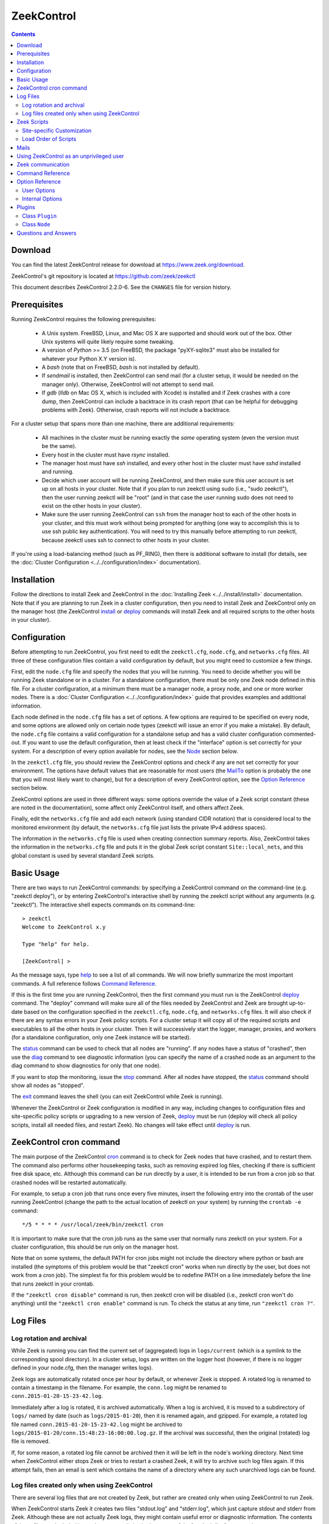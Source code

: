 .. Autogenerated. Do not edit.

..	-*- mode: rst-mode -*-
..
.. Note: This file includes further autogenerated ones.
..
.. Version number is filled in automatically.
.. |version| replace:: 2.2.0-6

===========
ZeekControl
===========

.. rst-class:: opening

    This document summarizes installation and use of *ZeekControl*,
    a tool for operating Zeek installations. *ZeekControl*
    has two modes of operation: a *stand-alone* mode for
    managing a traditional, single-system Zeek setup; and a *cluster*
    mode for maintaining a multi-system setup of coordinated Zeek
    instances load-balancing the work across a set of independent
    machines.  Once installed, the operation is pretty similar
    for both types; just keep in mind that if this document refers to
    "nodes" and you're in a stand-alone setup, there is only a
    single one and no worker/proxies.

.. contents::

Download
--------

You can find the latest ZeekControl release for download at
https://www.zeek.org/download.

ZeekControl's git repository is located at https://github.com/zeek/zeekctl

This document describes ZeekControl |version|. See the ``CHANGES``
file for version history.

Prerequisites
-------------

Running ZeekControl requires the following prerequisites:

  - A Unix system. FreeBSD, Linux, and Mac OS X are supported and
    should work out of the box. Other Unix systems will quite likely
    require some tweaking.

  - A version of *Python* >= 3.5 (on FreeBSD, the package "pyXY-sqlite3" must
    also be installed for whatever your Python X.Y version is).

  - A *bash* (note that on FreeBSD, *bash* is not installed by default).

  - If *sendmail* is installed, then ZeekControl can send mail (for a cluster
    setup, it would be needed on the manager only).  Otherwise, ZeekControl
    will not attempt to send mail.

  - If *gdb* (*lldb* on Mac OS X, which is included with Xcode) is installed
    and if Zeek crashes with a core dump, then ZeekControl can include
    a backtrace in its crash report (that can be helpful for debugging
    problems with Zeek).  Otherwise, crash reports will not include a backtrace.

For a cluster setup that spans more than one machine, there are
additional requirements:

  - All machines in the cluster must be running exactly the *same* operating
    system (even the version must be the same).

  - Every host in the cluster must have *rsync* installed.

  - The manager host must have *ssh* installed, and every other host in the
    cluster must have *sshd* installed and running.

  - Decide which user account will be running ZeekControl, and then make sure
    this user account is set up on all hosts in your cluster.
    Note that if you plan to run zeekctl using sudo (i.e., "sudo zeekctl"), then
    the user running zeekctl will be "root" (and in that case the user running
    sudo does not need to exist on the other hosts in your cluster).

  - Make sure the user running ZeekControl can ``ssh`` from the manager host
    to each of the other hosts in your cluster, and this must work without
    being prompted for anything (one way to accomplish this is to use ssh
    public key authentication).  You will need to try this manually before
    attempting to run zeekctl, because zeekctl uses ssh to connect to other
    hosts in your cluster.

If you're using a load-balancing method (such as PF_RING), then there is
additional software to install (for details, see the
:doc:`Cluster Configuration <../../configuration/index>` documentation).


Installation
------------

Follow the directions to install Zeek and ZeekControl
in the :doc:`Installing Zeek <../../install/install>`
documentation.  Note that if you are planning to run Zeek in a cluster
configuration, then you need to install Zeek and ZeekControl only on the
manager host (the ZeekControl install_ or deploy_ commands will install Zeek
and all required scripts to the other hosts in your cluster).


Configuration
-------------

Before attempting to run ZeekControl, you first need to edit the ``zeekctl.cfg``,
``node.cfg``, and ``networks.cfg`` files.  All three of these configuration
files contain a valid configuration by default, but you might need to
customize a few things.

First, edit the ``node.cfg`` file and specify the nodes that you will be
running.  You need to decide whether you will be running Zeek standalone or
in a cluster.  For a standalone configuration, there must be only one Zeek node
defined in this file.  For a cluster configuration, at a minimum there
must be a manager node, a proxy node, and one or more worker nodes.
There is a :doc:`Cluster Configuration <../../configuration/index>`
guide that provides examples and additional information.

Each node defined in the ``node.cfg`` file has a set of options.  A few options
are required to be specified on every node, and some options are allowed only
on certain node types (zeekctl will issue an error if you make a mistake).
By default, the ``node.cfg`` file contains a valid configuration for
a standalone setup and has a valid cluster configuration commented-out.
If you want to use the default configuration, then at least check if
the "interface" option is set correctly for your system.  For a
description of every option available for nodes, see the `Node`_ section below.

In the ``zeekctl.cfg`` file, you should review the ZeekControl options and
check if any are not set correctly for your environment.  The options have
default values that are reasonable for most users (the MailTo_ option is
probably the one that you will most likely want to change), but for a
description of every ZeekControl option, see the `Option Reference`_ section
below.

ZeekControl options are used in three different ways:  some options
override the value of a Zeek script constant (these are noted in the
documentation), some affect only ZeekControl itself, and others affect Zeek.

Finally, edit the ``networks.cfg`` file and add each network (using standard
CIDR notation) that is considered local to the monitored environment (by
default, the ``networks.cfg`` file just lists the private IPv4 address spaces).

The information in the ``networks.cfg`` file is used when creating connection
summary reports.  Also, ZeekControl takes the information in the
``networks.cfg`` file and puts it in the global Zeek script constant
``Site::local_nets``, and this global constant is used by several
standard Zeek scripts.


Basic Usage
-----------

There are two ways to run ZeekControl commands:  by specifying a ZeekControl
command on the command-line (e.g. "zeekctl deploy"), or by entering
ZeekControl's interactive shell by running the zeekctl script without
any arguments (e.g. "zeekctl").  The interactive shell expects
commands on its command-line::

  > zeekctl
  Welcome to ZeekControl x.y

  Type "help" for help.

  [ZeekControl] >

As the message says, type help_ to see a list of
all commands. We will now briefly summarize the most important
commands. A full reference follows `Command Reference`_.

If this is the first time you are running ZeekControl, then the first command
you must run is the ZeekControl deploy_ command.  The "deploy" command
will make sure all of the files needed by ZeekControl and Zeek are brought
up-to-date based on the configuration specified in the ``zeekctl.cfg``,
``node.cfg``, and ``networks.cfg`` files.  It will also check if there
are any syntax errors in your Zeek policy scripts. For a cluster setup it will
copy all of the required scripts and executables to all the other hosts
in your cluster.  Then it will successively start the logger, manager,
proxies, and workers (for a standalone configuration, only one Zeek instance
will be started).

The status_ command can be used to check that all nodes are "running".
If any nodes have a status of "crashed", then use the diag_ command to
see diagnostic information (you can specify the name of a crashed node
as an argument to the diag command to show diagnostics for only that one
node).

If you want to stop the monitoring, issue the stop_ command. After all
nodes have stopped, the status_ command should show all nodes as "stopped".

The exit_ command leaves the shell (you can exit ZeekControl while Zeek
is running).

Whenever the ZeekControl or Zeek configuration is modified in any way,
including changes to configuration files and site-specific policy
scripts or upgrading to a new version of Zeek, deploy_ must
be run (deploy will check all policy scripts, install all needed files, and
restart Zeek). No changes will take effect until deploy_ is run.


ZeekControl cron command
-----------------------

The main purpose of the ZeekControl cron_ command is to check for Zeek nodes
that have crashed, and to restart them.  The command also performs other
housekeeping tasks, such as removing expired log files, checking if there is
sufficient free disk space, etc.  Although this command can be run directly
by a user, it is intended to be run from a cron job so that crashed nodes
will be restarted automatically.

For example, to setup a cron job that runs once every
five minutes, insert the following entry into the crontab of the
user running ZeekControl (change the path to the actual location of zeekctl
on your system) by running the ``crontab -e`` command::

      */5 * * * * /usr/local/zeek/bin/zeekctl cron

It is important to make sure that the cron job runs as the same user that
normally runs zeekctl on your system.  For a cluster configuration, this
should be run only on the manager host.

Note that on some systems, the default PATH for cron jobs might not include
the directory where python or bash are installed (the symptoms of this
problem would be that "zeekctl cron" works when run directly by the user,
but does not work from a cron job).  The simplest fix for this problem
would be to redefine PATH on a line immediately before the line that
runs zeekctl in your crontab.

If the ``"zeekctl cron disable"`` command is run, then zeekctl cron will be
disabled (i.e., zeekctl cron won't do anything) until the
``"zeekctl cron enable"`` command is run.  To check the status at any
time, run ``"zeekctl cron ?"``.


Log Files
---------

Log rotation and archival
~~~~~~~~~~~~~~~~~~~~~~~~~

While Zeek is running you can find the current set of (aggregated) logs
in ``logs/current`` (which is a symlink to the corresponding spool directory).
In a cluster setup, logs are written on the logger host (however, if there
is no logger defined in your node.cfg, then the manager writes logs).

Zeek logs are automatically rotated once per hour by default, or whenever Zeek
is stopped.  A rotated log is renamed to contain a timestamp in the filename.
For example, the ``conn.log`` might be renamed to
``conn.2015-01-20-15-23-42.log``.

Immediately after a log is rotated, it is archived automatically.  When a log
is archived, it is moved to a subdirectory of ``logs/`` named by date (such
as ``logs/2015-01-20``), then it is renamed again, and gzipped.  For example,
a rotated log file named ``conn.2015-01-20-15-23-42.log`` might be archived
to ``logs/2015-01-20/conn.15:48:23-16:00:00.log.gz``.  If the archival was
successful, then the original (rotated) log file is removed.

If, for some reason, a rotated log file cannot be archived then it will be
left in the node's working directory.  Next time when ZeekControl either stops
Zeek or tries to restart a crashed Zeek, it will try to archive such log files
again.  If this attempt fails, then an email is sent which contains the
name of a directory where any such unarchived logs can be found.

Log files created only when using ZeekControl
~~~~~~~~~~~~~~~~~~~~~~~~~~~~~~~~~~~~~~~~~~~~

There are several log files that are not created by Zeek, but rather are
created only when using ZeekControl to run Zeek.

When ZeekControl starts Zeek it creates two files "stdout.log" and "stderr.log",
which just capture stdout and stderr from Zeek.  Although these are not
actually Zeek logs, they might contain useful error or diagnostic information.
The contents of these files are included in crash reports and also
in the output of the "zeekctl diag" command.

Also, whenever logs are rotated, a connection summary report is generated if
the `trace-summary <http://www.zeek.org/sphinx/components/trace-summary/README.html>`_
tool is installed.  Although these are not actually Zeek logs, they follow
the same filename convention as other Zeek logs and they have the filename
prefix "conn-summary".  If you don't want these connection summary files
to be created, then you can set the value of the TraceSummary_ option to
an empty string.


Zeek Scripts
-----------

Site-specific Customization
~~~~~~~~~~~~~~~~~~~~~~~~~~~

If you want to adapt the Zeek policy to the local environment, then
you will most likely need to write local policy scripts.

Sample local policy scripts (which you can edit)
are located in ``share/zeek/site``.  The file called ``local.zeek`` gets
loaded automatically.

The recommended way to modify the policy is to use only "@load" directives
in the ``local.zeek`` script.  For example, you can add a "@load" directive
to load a Zeek policy script that is included with Zeek but is not loaded
by default.  You can also create custom site-specific
policy scripts in the same directory as the ``local.zeek`` script, and "@load"
them from the ``local.zeek`` script.  For example, you could create
your own Zeek script ``mypolicy.zeek`` in the ``share/zeek/site`` directory,
and then add a line "@load mypolicy" (without the quotes) to the ``local.zeek``
script.

After creating or modifying your local policy scripts, you must install them
by using the ZeekControl "install" or "deploy" command.  Next, you can use the
ZeekControl "scripts" command to verify that your new scripts will be loaded
when you start Zeek.


Load Order of Scripts
~~~~~~~~~~~~~~~~~~~~~

When writing custom site-specific policy scripts, it can be useful
to know in which order the scripts are loaded.  For example, if more than
one script sets a value for the same global variable, then the value that
takes effect is the one set by the last such script loaded.  The
ZeekControl "scripts" command shows the load order of every script
loaded by Zeek.

When Zeek starts up, the first script it loads is init-bare.zeek, followed
by init-default.zeek (keep in mind that each of these scripts loads many
other scripts).  Note that these are the only scripts that are automatically
loaded when running Zeek directly (instead of using ZeekControl to run Zeek).

The next script loaded is the local.zeek script.  By default, this script
loads a variety of other scripts.  You can edit local.zeek and comment-out
anything that your site doesn't need (or add new "@load" directives).

Next, the "zeekctl" script package is loaded.  This consists of some standard
settings that ZeekControl needs.

The next scripts loaded are ``local-networks.zeek`` and ``zeekctl-config.zeek``.
These scripts are automatically generated by ZeekControl based on the
contents of the ``networks.cfg`` and ``zeekctl.cfg`` files.  Also, some
ZeekControl plugins might generate script code that will be automatically
inserted into the ``zeekctl-config.zeek`` script.

The last scripts loaded are any node-specific scripts specified with the
option ``aux_scripts`` in ``node.cfg``.  This option is seldom ever
needed, but can be used to load additional scripts to individual nodes only.
For example, one could add a script ``experimental.zeek`` to a single worker
for trying out new experimental code.


Mails
-----

There are several situations when ZeekControl sends mail to the address given in
MailTo_ (note that ZeekControl will not be able to send any mail when the
value of the SendMail_ option is an empty string):

1. When the "zeekctl cron" command runs it performs various tasks (such as
   checking available disk space, expiring old log files, etc.).  If
   any problems occur, a mail will be sent containing a list of those issues.
   In order to reduce the amount of mail, the value of the following options
   can be changed (see documentation of each option):  MailHostUpDown_,
   MinDiskSpace_, StatsLogEnable_, MailReceivingPackets_.

2. When ZeekControl tries to start or stop (via any of these commands:
   start, stop, restart, deploy, or cron) a node that has crashed,
   a crash report is mailed (one for each crashed node).  The crash report
   is essentially just the output of the "zeekctl diag" command.

3. When ZeekControl stops Zeek or restarts a crashed Zeek, if any log files
   could not be archived, then mail will be sent to warn about this problem.
   This mail can be disabled by setting ``MailArchiveLogFail=0``.

4. If `trace-summary <http://www.zeek.org/sphinx/components/trace-summary/README.html>`_
   is installed, a traffic summary is mailed each rotation interval.  To
   disable this mail, set ``MailConnectionSummary=0`` (however, the
   connection summary file will still be created and archived along with
   all other log files).


Using ZeekControl as an unprivileged user
----------------------------------------

If you decide to run ZeekControl as an unprivileged user, there are a
few issues that you may encounter.

If you installed Zeek and ZeekControl as the "root" user, then you will need
to adjust the ownership or permissions of the "logs" and "spool" directories
(and everything in those directories) so that the user running ZeekControl
has write permission.

If you're using a cluster setup that spans multiple machines, and if
your ZeekControl ``install`` or ``deploy`` commands fail with a permission
denied error, then it's most likely due to the user running ZeekControl
not having permission to create the install prefix directory
(by default, this is ``/usr/local/zeek``) on each remote machine.
A simple workaround is to login to each machine in your cluster and
manually create the install prefix directory and then set ownership
or permissions of this directory so that the user who will run ZeekControl
has write access to it.

Finally, on the worker nodes (or the standalone node), Zeek must have access
to the target network interface in promiscuous mode.  If Zeek doesn't have
the necessary permissions, then it will fail almost immediately upon
startup.  A workaround for this is provided in the
`Zeek FAQ <https://www.zeek.org/documentation/faq.html#how-can-i-capture-packets-as-an-unprivileged-user>`_.


Zeek communication
-----------------

This section summarizes the network communication between Zeek and ZeekControl,
which is useful to understand if you need to reconfigure your firewall.  If
your firewall is preventing Zeek communication, then either the "deploy"
command or the "peerstatus" command will fail.

For a cluster setup, ZeekControl uses ssh to run commands on other hosts in
the cluster, so the manager host needs to connect to TCP port 22 on each
of the other hosts in the cluster.  Note that ZeekControl never attempts
to ssh to the localhost, so in a standalone setup ZeekControl does not use ssh.

Each instance of Zeek in a cluster needs to communicate directly with other
instances of Zeek regardless of whether these instances are running on the same
host or not.  Each proxy and worker needs to connect to the manager, and each
worker needs to connect to each proxy.  If one or more logger nodes are
defined, then each of the other nodes needs to connect to each of the loggers.

Note that you can change the port that Zeek listens on by changing the value
of the "ZeekPort" option in your ``zeekctl.cfg`` file (this should be needed
only if your system has another process that listens on the same port).  By
default, a standalone Zeek listens on TCP port 27760.  For a cluster setup,
the logger listens on TCP port 27761, and the manager listens on TCP port 27762
(or 27761 if no logger is defined).  Each proxy is assigned its own port
number, starting with one number greater than the manager's port.  Likewise,
each worker is assigned its own port starting one number greater than the
highest port number assigned to a proxy.

Finally, a few ZeekControl commands (such as "print" and "peerstatus") rely
on Broker to communicate with Zeek.  This means that for those commands to
function, ZeekControl needs to connect to each Zeek instance.

Command Reference
-----------------

The following summary lists all commands supported by ZeekControl.
If not specified otherwise, commands taking
*[<nodes>]* as arguments apply their action either to the given set of
nodes, to the manager node if "manager" is given, to all proxy nodes if
"proxies" is given, to all worker nodes if "workers" is given, or to all
nodes if none are given.


.. _capstats:

*capstats* *[<nodes>] [<interval>]*
    Determines the current load on the network interfaces monitored by
    each of the given worker nodes. The load is measured over the
    specified interval (in seconds), or by default over 10 seconds. This
    command uses the :doc:`capstats<../../components/capstats/README>`
    tool, which is installed along with ``zeekctl``.


.. _check:

*check* *[<nodes>]*
    Verifies a modified configuration in terms of syntactical correctness
    (most importantly correct syntax in policy scripts).

    Note that this command checks the site-specific policy files as found
    in SitePolicyPath_ rather than the ones installed by the install_
    command.  Therefore, new errors in a policy script can be detected
    before affecting currently running nodes, even when they need to be
    restarted.

    This command should be executed for each configuration change *before*
    using install_ to put the change into place.  However, when using the
    deploy command there is no need to first run check, because deploy
    automatically runs check before installing the policy scripts.


.. _cleanup:

*cleanup* *[--all] [<nodes>]*
    Clears the nodes' spool directories, but only for nodes that are not
    running. This implies that their persistent state is flushed. Nodes
    that were crashed are reset into the "stopped" state.

    If ``--all`` is specified, this command also removes the content of
    the node's TmpDir_, in particular deleting any data
    potentially saved there for reference from previous crashes.
    Generally, if you want to reset the installation back into a clean
    state, you can first stop_ all nodes, then execute
    ``cleanup --all``, then install_, and finally start_ all nodes
    again.


.. _config:

*config*
    Prints all configuration options with their current values.


.. _cron:

*cron* *[enable|disable|?] | [--no-watch]*
    This command has two modes of operation. Without arguments (or just
    ``--no-watch``), it performs a set of maintenance tasks, including
    the logging of various statistical information, expiring old log
    files, checking for dead hosts, and restarting nodes which terminated
    unexpectedly (the latter can be suppressed with the ``--no-watch``
    option if no auto-restart is desired). This mode is intended to be
    executed regularly via *cron*, as described in the installation
    instructions. While not intended for interactive use, no harm will be
    caused by executing the command manually: all the maintenance tasks
    will then just be performed one more time.

    The second mode is for interactive usage and determines if the regular
    tasks are indeed performed when ``zeekctl cron`` is executed. In other
    words, even with ``zeekctl cron`` in your crontab, you can still
    temporarily disable it by running ``cron disable``, and
    then later reenable with ``cron enable``. This can be helpful while
    working, e.g., on the ZeekControl configuration and ``cron`` would
    interfere with that. ``cron ?`` can be used to query the current state.


.. _deploy:

*deploy*
    Checks for errors in Zeek policy scripts, then does an install followed
    by a restart on all nodes.  This command should be run after any
    changes to Zeek policy scripts or the zeekctl configuration, and after
    Zeek is upgraded or even just recompiled.

    This command is equivalent to running the check_, install_, and
    restart_ commands, in that order.


.. _df:

*df* *[<nodes>]*
    Reports the amount of disk space available on the nodes. Shows only
    paths relevant to the zeekctl installation.


.. _diag:

*diag* *[<nodes>]*
    If a node has terminated unexpectedly, this command prints a (somewhat
    cryptic) summary of its final state including excerpts of any
    stdout/stderr output, resource usage, and also a stack backtrace if a
    core dump is found. The same information is sent out via mail when a
    node is found to have crashed (the "crash report"). While the
    information is mainly intended for debugging, it can also help to find
    misconfigurations (which are usually, but not always, caught by the
    check_ command).


.. _exec:

*exec* *<command line>*
    Executes the given Unix shell command line on all hosts configured to
    run at least one Zeek instance. This is handy to quickly perform an
    action across all systems.


.. _exit:

*exit*
    Terminates the shell.


.. _help:

*help*
    Prints a brief summary of all commands understood by the shell.


.. _install:

*install* *[--local]*
    Reinstalls on all nodes, including all configuration files and
    local policy scripts.

    The ``--local`` option is intended for testing or debugging.  It
    causes only the local host to be installed (i.e., no changes pushed
    out to any other hosts in the Zeek cluster).  Normally all nodes
    should be reinstalled at the same time, as any inconsistencies between
    them will lead to strange effects.

    This command must be executed after *all* changes to any part of
    the ZeekControl configuration or after upgrading to a new version
    of Zeek or ZeekControl, otherwise the modifications will not take effect.
    Before executing ``install``, it is recommended to verify the
    configuration with check_.  Note that when using the deploy command
    there is no need to first use the install command, because deploy
    automatically runs install before restarting the nodes.


.. _netstats:

*netstats* *[<nodes>]*
    Queries each of the nodes for their current counts of captured and
    dropped packets.


.. _nodes:

*nodes*
    Prints a list of all configured nodes.

    Note that the env_vars attribute includes the set of environment
    variables from the 'env_vars' option in both 'node.cfg' and
    'zeekctl.cfg' and also those set by any plugins.


.. _peerstatus:

*peerstatus* *[<nodes>]*
    Primarily for debugging, ``peerstatus`` reports statistics about the
    network connections cluster nodes are using to communicate with other
    nodes.


.. _print:

*print* *<id> [<nodes>]*
    Reports the *current* live value of the given Zeek script ID on all of
    the specified nodes (which obviously must be running). This can for
    example be useful to (1) check that policy scripts are working as
    expected, or (2) confirm that configuration changes have in fact been
    applied.  Note that IDs defined inside a Zeek namespace must be
    prefixed with ``<namespace>::`` (e.g.,
    ``print Log::enable_remote_logging``).


.. _process:

*process* *<trace> [options] [-- <scripts>]*
    Runs Zeek offline on a given trace file using the same configuration as
    when running live. It does, however, use the potentially
    not-yet-installed policy files in SitePolicyPath_ and disables log
    rotation. Additional Zeek command line flags and scripts can
    be given (each argument after a ``--`` argument is interpreted as
    a script).

    Upon completion, the command prints a path where the log files can be
    found. Subsequent runs of this command may delete these logs.

    In cluster mode, Zeek is run with *both* manager and worker scripts
    loaded into a single instance. While that doesn't fully reproduce the
    live setup, it is often sufficient for debugging analysis scripts.


.. _quit:

*quit*
    Terminates the shell.


.. _restart:

*restart* *[--clean] [<nodes>]*
    Restarts the given nodes, or all nodes if none are specified. The
    effect is the same as first executing stop_ followed
    by a start_, giving the same nodes in both cases.

    If ``--clean`` is given, the installation is reset into a clean state
    before restarting. More precisely, a ``restart --clean`` turns into
    the command sequence stop_, cleanup_, check_, install_, and
    start_.


.. _scripts:

*scripts* *[-c] [<nodes>]*
    Primarily for debugging Zeek configurations, the ``scripts``
    command lists all the Zeek scripts loaded by each of the nodes in the
    order they will be parsed by the node at startup.  The pathnames
    of each script are indented such that it is possible to determine
    from where a script was loaded based on the amount of indentation.

    If ``-c`` is given, the command operates as check_ does: it reads
    the policy files from their *original* location, not the copies
    installed by install_. The latter option is useful to check a
    not yet installed configuration.


.. _start:

*start* *[<nodes>]*
    Starts the given nodes, or all nodes if none are specified. Nodes
    already running are left untouched.


.. _status:

*status* *[<nodes>]*
    Prints the current status of the given nodes.

    For each node, the information shown includes the node's name and type,
    the host where the node will run, the status, the PID, and the
    date/time when the node was started.  The status column will usually
    show a status of either "stopped" or "running".  A status of
    "crashed" means that ZeekControl verified that Zeek is no longer
    running, but was expected to be running.


.. _stop:

*stop* *[<nodes>]*
    Stops the given nodes, or all nodes if none are specified. Nodes that
    are in the "crashed" state are reset to the "stopped" state, and
    nodes that are "stopped" are left untouched.


.. _top:

*top* *[<nodes>]*
    For each of the nodes, prints the status of the Zeek process in
    a *top*-like format, including CPU usage and memory consumption. If
    executed interactively, the display is updated frequently
    until key ``q`` is pressed. If invoked non-interactively, the
    status is printed only once.


Option Reference
----------------

This section summarizes the options that can be set in ``zeekctl.cfg``
for customizing the behavior of ZeekControl (the option names are not
case-sensitive). Usually, one only needs
to change the "user options", which are listed first. The "internal
options" are, as the name suggests, primarily used internally and set
automatically. They are documented here only for reference.

User Options
~~~~~~~~~~~~
.. _CommTimeout:

*CommTimeout* (int, default 10)
    The number of seconds to wait before assuming Broker communication events have timed out.

.. _CommandTimeout:

*CommandTimeout* (int, default 60)
    The number of seconds to wait for a command to return results.

.. _CompressCmd:

*CompressCmd* (string, default "gzip")
    If archived logs will be compressed, the command to use for that. The specified command must compress its standard input to standard output.

.. _CompressExtension:

*CompressExtension* (string, default "gz")
    If archived logs will be compressed, the file extension to use on compressed log files. When specifying a file extension, don't include the period character (e.g., specify 'gz' instead of '.gz').

.. _CompressLogs:

*CompressLogs* (bool, default 1)
    True to compress archived log files.

.. _CompressLogsInFlight:

*CompressLogsInFlight* (int, default 0)
    Set to greater than zero to compress archived log files as they're created instead of during rotation.  The value indicates the compression level to use between 1 and 9 (values of 6 or 7 are a typical choice to bias slightly more towards better compression at cost of performance). If this is enabled, the CompressLogs, and CompressCmd arguments will be ignored as the files are compressed automatically by Zeek.

.. _ControlTopic:

*ControlTopic* (string, default "zeek/control")
    The Broker topic name used for sending and receiving control messages to Zeek processes.

.. _CrashExpireInterval:

*CrashExpireInterval* (int, default 0)
    Number of days that crash directories are kept (zero means never expire).

.. _CronCmd:

*CronCmd* (string, default _empty_)
    A custom command to run everytime the cron command has finished.

.. _Debug:

*Debug* (bool, default 0)
    Enable extensive debugging output in spool/debug.log.

.. _Env_Vars:

*Env_Vars* (string, default _empty_)
    A comma-separated list of environment variables (e.g. env_vars=VAR1=123, VAR2=456) to set on all nodes immediately before starting Zeek.  Node-specific values (specified in the node configuration file) override these global values.

.. _HaveNFS:

*HaveNFS* (bool, default 0)
    True if shared files are mounted across all nodes via NFS (see the FAQ_).

.. _KeepLogs:

*KeepLogs* (string, default _empty_)
    A space-separated list of filename shell patterns of expired log files to keep (empty string means don't keep any expired log files). The filename shell patterns are not regular expressions and do not include any directories. For example, specifying 'conn.* dns*' will prevent any expired log files with filenames starting with 'conn.' or 'dns' from being removed. Finally, note that this option is ignored if log files never expire.

.. _LogDir:

*LogDir* (string, default "$\{ZeekBase}/logs")
    Directory for archived log files.

.. _LogExpireInterval:

*LogExpireInterval* (string, default "0")
    Time interval that archived log files are kept (a value of 0 means log files never expire).  The time interval is expressed as an integer followed by one of the following time units: day, hr, min.

.. _LogRotationInterval:

*LogRotationInterval* (int, default 3600)
    The frequency of log rotation in seconds for the manager/standalone node (zero to disable rotation). This overrides the Zeek script variable Log::default_rotation_interval.

.. _MailAlarmsInterval:

*MailAlarmsInterval* (int, default 86400)
    The frequency (in seconds) of sending alarm summary mails (zero to disable). This overrides the Zeek script variable Log::default_mail_alarms_interval.

.. _MailAlarmsTo:

*MailAlarmsTo* (string, default "$\{MailTo}")
    Destination address for alarm summary mails. Default is to use the same address as MailTo. This overrides the Zeek script variable Notice::mail_dest_pretty_printed.

.. _MailArchiveLogFail:

*MailArchiveLogFail* (bool, default 1)
    True to enable sending mail when log files fail to be archived.

.. _MailConnectionSummary:

*MailConnectionSummary* (bool, default 1)
    True to mail connection summary reports each log rotation interval (if false, then connection summary reports will still be generated and archived, but they will not be mailed). However, this option has no effect if the trace-summary script is not available.

.. _MailFrom:

*MailFrom* (string, default "Zeek <zeek@localhost>")
    Originator address for mails. This overrides the Zeek script variable Notice::mail_from.

.. _MailHostUpDown:

*MailHostUpDown* (bool, default 1)
    True to enable sending mail when zeekctl cron notices the availability of a host in the cluster to have changed.

.. _MailReceivingPackets:

*MailReceivingPackets* (bool, default 1)
    True to enable sending mail when zeekctl cron notices that an interface is not receiving any packets (note that such mail is not sent when StatsLogEnable is 0).

.. _MailReplyTo:

*MailReplyTo* (string, default _empty_)
    Reply-to address for zeekctl-generated mails.

.. _MailSubjectPrefix:

*MailSubjectPrefix* (string, default "[Zeek]")
    General Subject prefix for mails. This overrides the Zeek script variable Notice::mail_subject_prefix.

.. _MailTo:

*MailTo* (string, default "<user>")
    Destination address for non-alarm mails. This overrides the Zeek script variable Notice::mail_dest.

.. _MakeArchiveName:

*MakeArchiveName* (string, default "$\{ZeekBase}/share/zeekctl/scripts/make-archive-name")
    Script to generate filenames for archived log files.

.. _MemLimit:

*MemLimit* (string, default "unlimited")
    Maximum amount of memory for Zeek processes to use (in KB, or the string 'unlimited').

.. _MinDiskSpace:

*MinDiskSpace* (int, default 5)
    Minimum percentage of disk space available before zeekctl cron mails a warning.  If this value is 0, then no warning will be sent.

.. _PFRINGClusterID:

*PFRINGClusterID* (int, default 21)
    If PF_RING flow-based load balancing is desired, this is where the PF_RING cluster id is defined.  In order to use PF_RING, the value of this option must be non-zero.

.. _PFRINGClusterType:

*PFRINGClusterType* (string, default "4-tuple")
    If PF_RING flow-based load balancing is desired, this is where the PF_RING cluster type is defined.  Allowed values are: 2-tuple, 4-tuple, 5-tuple, tcp-5-tuple, 6-tuple, inner-2-tuple, inner-4-tuple, inner-5-tuple, inner-tcp-5-tuple, or inner-6-tuple.  Zeek must be linked with PF_RING's libpcap wrapper and PFRINGClusterID must be non-zero for this option to work.

.. _PFRINGFirstAppInstance:

*PFRINGFirstAppInstance* (int, default 0)
    The first application instance for a PF_RING dnacluster interface to use.  Zeekctl will start at this application instance number and increment for each new process running on that DNA cluster.  Zeek must be linked with PF_RING's libpcap wrapper, PFRINGClusterID must be non-zero, and you must be using PF_RING+DNA and libzero for this option to work.

.. _Prefixes:

*Prefixes* (string, default "local")
    Additional script prefixes for Zeek, separated by colons. Use this instead of @prefix.

.. _PrivateAddressSpaceIsLocal:

*PrivateAddressSpaceIsLocal* (bool, default 1)
    This flag, enabled by default, controls whether Zeek should automatically consider private address space as local to your site. This is the zeekctl equivalent of Zeek's 'Site::private_address_space_is_local' setting. Setting this to 0 separates local and private address spaces, and you need to list any private address space explicitly in your 'network.cfg' for it to be considered local.

.. _SaveTraces:

*SaveTraces* (bool, default 0)
    True to let backends capture short-term traces via '-w'. These are not archived but might be helpful for debugging.

.. _SendMail:

*SendMail* (string, default "@SENDMAIL@")
    Location of the sendmail binary.  Make this string blank to prevent email from being sent. The default value is configuration-dependent and determined automatically by CMake at configure-time. This overrides the Zeek script variable Notice::sendmail.

.. _SitePluginPath:

*SitePluginPath* (string, default _empty_)
    Directories to search for custom plugins (i.e., plugins that are not included with zeekctl), separated by colons.

.. _SitePolicyPath:

*SitePolicyPath* (string, default "$\{PolicyDir}/site")
    Directories to search for local (i.e., site-specific) policy files, separated by colons. For each such directory, all files and subdirectories are copied to PolicyDirSiteInstall during zeekctl 'install' or 'deploy' (however, if the same file or subdirectory is found in more than one such directory, then only the first one encountered will be used).

.. _SitePolicyScripts:

*SitePolicyScripts* (string, default "local.zeek")
    Space-separated list of local policy files that will be automatically loaded for all Zeek instances.  Scripts listed here do not need to be explicitly loaded from any other policy scripts.

.. _StatsLogEnable:

*StatsLogEnable* (bool, default 1)
    True to enable ZeekControl to write statistics to the stats.log file.

.. _StatsLogExpireInterval:

*StatsLogExpireInterval* (int, default 0)
    Number of days entries in the stats.log file are kept (zero means never expire).

.. _StatusCmdShowAll:

*StatusCmdShowAll* (bool, default 0)
    True to have the status command show all output, or False to show only some of the output (peer information will not be collected or shown, so the command will run faster).

.. _StopTimeout:

*StopTimeout* (int, default 60)
    The number of seconds to wait before sending a SIGKILL to a node which was previously issued the 'stop' command but did not terminate gracefully.

.. _StopWait:

*StopWait* (bool, default 0)
    True to force the stop command to wait for the post-terminate script to finish, or False to let post-terminate finish in the background.

.. _TimeFmt:

*TimeFmt* (string, default "%d %b %H:%M:%S")
    Format string to print date/time specifications (see 'man strftime').

.. _TimeMachineHost:

*TimeMachineHost* (string, default _empty_)
    If the manager should connect to a Time Machine, the address of the host it is running on.

.. _TimeMachinePort:

*TimeMachinePort* (string, default "47757/tcp")
    If the manager should connect to a Time Machine, the port it is running on (in Zeek syntax, e.g., 47757/tcp).

.. _ZeekArgs:

*ZeekArgs* (string, default _empty_)
    Additional arguments to pass to Zeek on the command-line (e.g. zeekargs=-f "tcp port 80").

.. _ZeekPort:

*ZeekPort* (int, default 27760)
    The TCP port number that Zeek will listen on. For a cluster configuration, each node in the cluster will automatically be assigned a subsequent port to listen on.


Internal Options
~~~~~~~~~~~~~~~~

.. _BinDir:

*BinDir* (string, default "$\{ZeekBase}/bin")
    Directory for executable files.

.. _BrokerDBDir:

*BrokerDBDir* (string, default "$\{ZeekBase}/spool/brokerstore")
    Directory for data stores of persistent Broker-backed tables.

.. _CapstatsPath:

*CapstatsPath* (string, default "$\{bindir}/capstats")
    Path to capstats binary; empty if not available.

.. _CfgDir:

*CfgDir* (string, default "$\{ZeekBase}/etc")
    Directory for configuration files.

.. _DebugLog:

*DebugLog* (string, default "$\{SpoolDir}/debug.log")
    Log file for debugging information.

.. _DefaultStoreDir:

*DefaultStoreDir* (string, default "$\{SpoolDir}/stores")
    Default directory where Broker data stores will be written if user has not provided further customizations on a per-store basis.

.. _HelperDir:

*HelperDir* (string, default "$\{ZeekBase}/share/zeekctl/scripts/helpers")
    Directory for zeekctl helper scripts.

.. _LibDir:

*LibDir* (string, default _empty_)
    Directory for library files.

.. _LibDir64:

*LibDir64* (string, default "$\{ZeekBase}/lib64")
    Directory for 64-bit architecture library files.

.. _LibDirInternal:

*LibDirInternal* (string, default "$\{LibDir}/zeek/python/zeekctl")
    Directory for zeekctl-specific library files.

.. _LocalNetsCfg:

*LocalNetsCfg* (string, default "$\{CfgDir}/networks.cfg")
    File defining the local networks.

.. _LockFile:

*LockFile* (string, default "$\{SpoolDir}/lock")
    Lock file preventing concurrent shell operations.

.. _LogExpireMinutes:

*LogExpireMinutes* (int, default 0)
    Time interval (in minutes) that archived log files are kept (0 means they never expire).  Users should never modify this value (see the LogExpireInterval option).

.. _NodeCfg:

*NodeCfg* (string, default "$\{CfgDir}/node.cfg")
    Node configuration file.

.. _OS:

*OS* (string, default _empty_)
    Name of operating system as reported by uname.

.. _PcapBufsize:

*PcapBufsize* (int, default 128)
    Number of Mbytes to provide as buffer space when capturing from live interfaces via libpcap.

.. _PcapSnaplen:

*PcapSnaplen* (int, default 9216)
    Number of bytes per packet to capture from live interfaces via libpcap.

.. _PluginDir:

*PluginDir* (string, default "$\{LibDirInternal}/plugins")
    Directory where standard zeekctl plugins are located.

.. _PluginZeekDir:

*PluginZeekDir* (string, default "$\{LibDir}/zeek/plugins")
    Directory where Zeek plugins are located.  ZeekControl will search this directory tree for zeekctl plugins that are provided by any Zeek plugin.

.. _PolicyDir:

*PolicyDir* (string, default "$\{ZeekScriptDir}")
    Directory for standard policy files.

.. _PolicyDirSiteInstall:

*PolicyDirSiteInstall* (string, default "$\{SpoolDir}/installed-scripts-do-not-touch/site")
    Directory where the shell copies local (i.e., site-specific) policy scripts when installing.

.. _PolicyDirSiteInstallAuto:

*PolicyDirSiteInstallAuto* (string, default "$\{SpoolDir}/installed-scripts-do-not-touch/auto")
    Directory where the shell copies auto-generated local policy scripts when installing.

.. _PostProcDir:

*PostProcDir* (string, default "$\{ZeekBase}/share/zeekctl/scripts/postprocessors")
    Directory for log postprocessors.

.. _ScriptsDir:

*ScriptsDir* (string, default "$\{ZeekBase}/share/zeekctl/scripts")
    Directory for executable scripts shipping as part of zeekctl.

.. _SpoolDir:

*SpoolDir* (string, default "$\{ZeekBase}/spool")
    Directory for run-time data.

.. _StandAlone:

*StandAlone* (bool, default 0)
    True if running in stand-alone mode (see elsewhere).

.. _StateFile:

*StateFile* (string, default "$\{SpoolDir}/state.db")
    File storing the current zeekctl state.

.. _StaticDir:

*StaticDir* (string, default "$\{ZeekBase}/share/zeekctl")
    Directory for static, arch-independent files.

.. _StatsDir:

*StatsDir* (string, default "$\{LogDir}/stats")
    Directory where statistics are kept.

.. _StatsLog:

*StatsLog* (string, default "$\{SpoolDir}/stats.log")
    Log file for statistics.

.. _Time:

*Time* (string, default _empty_)
    Path to time binary.

.. _TmpDir:

*TmpDir* (string, default "$\{SpoolDir}/tmp")
    Directory for temporary data.

.. _TmpExecDir:

*TmpExecDir* (string, default "$\{SpoolDir}/tmp")
    Directory where binaries are copied before execution.  This option is ignored if HaveNFS is 0.

.. _TraceSummary:

*TraceSummary* (string, default "$\{bindir}/trace-summary")
    Path to trace-summary script (empty if not available). Make this string blank to disable the connection summary reports.

.. _Version:

*Version* (string, default _empty_)
    Version of the zeekctl.

.. _Zeek:

*Zeek* (string, default "$\{BinDir}/zeek")
    Path to Zeek binary.

.. _ZeekBase:

*ZeekBase* (string, default _empty_)
    Base path of zeekctl installation on all nodes.


Plugins
-------

ZeekControl provides a plugin interface to extend its functionality. A
plugin is written in Python and can do any, or all, of the following:

    * Perform actions before or after any of the standard ZeekControl
      commands is executed. When running before the actual command, it
      can filter which nodes to operate or stop the execution
      altogether. When running after the command, it gets access to
      the commands success status on a per-node basis (where applicable).

    * Add custom commands to ZeekControl.

    * Add custom options to ZeekControl defined in ``zeekctl.cfg``.

    * Add custom keys to nodes defined in ``node.cfg``.

A plugin is written by deriving a new class from ZeekControl class
`Plugin`_. The Python script with the new plugin is then copied into a
plugin directory searched by ZeekControl at startup. By default,
ZeekControl searches ``<prefix>/lib/zeek/python/zeekctl/plugins``; additional directories
may be configured by setting the SitePluginPath_ option. Note that any plugin
script must end in ``*.py`` to be found. ZeekControl comes with some
example plugins that can be used as a starting point; see
the ``<prefix>/lib/zeek/python/zeekctl/plugins`` directory.

In the following, we document the API that is available to plugins. A
plugin must be derived from the `Plugin`_ class, and can use its
methods as well as those of the `Node`_ class.

.. _Plugin:

Class ``Plugin``
~~~~~~~~~~~~~~~~

class **Plugin**
     The class ``Plugin`` is the base class for all ZeekControl plugins.

     The class has a number of methods for plugins to override, and every
     plugin must at least override ``name()`` and ``pluginVersion()``.

     For each ZeekControl command ``foo``, there are two methods,
     ``cmd_foo_pre`` and ``cmd_foo_post``, that are called just before the
     command is executed and just after it has finished, respectively. The
     arguments these methods receive correspond to their command-line
     parameters, and are further documented below.

     The ``cmd_<XXX>_pre`` methods have the ability to prevent the command's
     execution, either completely or partially for those commands that take
     nodes as parameters. In the latter case, the method receives a list of
     nodes that the command is to be run on, and it can filter that list and
     returns modified version of nodes to actually use. The standard case would
     be returning simply the unmodified ``nodes`` parameter. To completely
     block the command's execution, return an empty list. To just not execute
     the command for a subset, remove the affected ones.  For commands that do
     not receive nodes as arguments, the return value is interpreted as boolean
     indicating whether command execution should proceed (True) or not (False).

     The ``cmd_<XXX>_post`` methods likewise receive the commands arguments as
     their parameter, as documented below. For commands taking nodes, the list
     corresponds to those nodes for which the command was actually executed
     (i.e., after any ``cmd_<XXX>_pre`` filtering).

     Note that if a plugin prevents a command from executing either completely or
     partially, it should report its reason via the ``message()`` or
     ``error()`` methods.

     If multiple plugins hook into the same command, all their
     ``cmd_<XXX>_{pre,post}`` are executed in undefined order. The command is
     executed on the intersection of all ``cmd_<XXX>_pre`` results.

     Finally, note that the ``restart`` command is just a combination of other
     commands and thus their callbacks are run in addition to the callbacks
     for ``restart``.

     .. _Plugin.debug:

     **debug** (self, msg)

         Logs a debug message in ZeekControl's debug log if enabled.

     .. _Plugin.error:

     **error** (self, msg)

         Reports an error to the user.

     .. _Plugin.execute:

     **execute** (self, node, cmd)

         Executes a command on the host for the given *node* of type
         `Node`_. Returns a tuple ``(success, output)`` in which ``success`` is
         True if the command ran successfully, and ``output`` is a string
         which contains the combined stdout/stderr output.

     .. _Plugin.executeParallel:

     **executeParallel** (self, cmds)

         Executes a set of commands in parallel on multiple hosts. ``cmds``
         is a list of tuples ``(node, cmd)``, in which the *node* is a `Node`_
         instance and *cmd* is a string with the command to execute for it. The
         method returns a list of tuples ``(node, success, output)``, in which
         ``success`` is True if the command ran successfully, and ``output`` is
         a string containing the combined stdout/stderr output for the
         corresponding ``node``.

     .. _Plugin.getGlobalOption:

     **getGlobalOption** (self, name)

         Returns the value of the global ZeekControl option *name*.

         See the output of ``zeekctl config`` for a complete list.

     .. _Plugin.getOption:

     **getOption** (self, name)

         Returns the value of one of the plugin's options, *name*.

         An option has a default value (see *options()*), which can be
         overridden by a user in ``zeekctl.cfg``. An option's value cannot be
         changed by the plugin.

     .. _Plugin.getState:

     **getState** (self, name)

         Returns the current value of one of the plugin's state variables,
         *name*. If it has not yet been set, an empty string will be returned.

         Different from options, state variables can be set by the plugin.
         They are persistent across restarts.

         Note that a plugin cannot query any global ZeekControl state variables.

     .. _Plugin.hosts:

     **hosts** (self, nodes)

         Returns a list of Node_ objects which is a subset of the list in
         *nodes*, such that only one node per host will be chosen.  If *nodes*
         is empty, then the returned list will be a subset of the entire list
         of configured nodes.

     .. _Plugin.message:

     **message** (self, msg)

         Reports a message to the user.

     .. _Plugin.nodes:

     **nodes** (self)

         Returns a list of all configured `Node`_ objects.

     .. _Plugin.parseNodes:

     **parseNodes** (self, names)

         Returns a tuple which contains two lists. The first list is a list
         of `Node`_ objects for a string of space-separated node names. If a
         name does not correspond to a known node, then the name is added
         to the second list in the returned tuple.

     .. _Plugin.setState:

     **setState** (self, name, value)

         Sets one of the plugin's state variables, *name*, to *value*.
         The change is permanent and will be recorded to disk.

         Note that a plugin cannot change any global ZeekControl state
         variables.

     .. _Plugin.cmd_capstats_post:

     **cmd_capstats_post** (self, nodes, interval)

         Called just after the ``capstats`` command has finished. Arguments
         are as with the ``pre`` method.

         This method can be overridden by derived classes. The default
         implementation does nothing.

     .. _Plugin.cmd_capstats_pre:

     **cmd_capstats_pre** (self, nodes, interval)

         Called just before the ``capstats`` command is run. It receives the
         list of nodes, and returns the list of nodes that should proceed with
         the command. *interval* is an integer with the measurement interval in
         seconds.

         This method can be overridden by derived classes. The default
         implementation does nothing.

     .. _Plugin.cmd_check_post:

     **cmd_check_post** (self, results)

         Called just after the ``check`` command has finished. It receives
         the list of 2-tuples ``(node, bool)`` indicating the nodes the command
         was executed for, along with their success status.

         This method can be overridden by derived classes. The default
         implementation does nothing.

     .. _Plugin.cmd_check_pre:

     **cmd_check_pre** (self, nodes)

         Called just before the ``check`` command is run. It receives the
         list of nodes, and returns the list of nodes that should proceed with
         the command.

         This method can be overridden by derived classes. The default
         implementation does nothing.

     .. _Plugin.cmd_cleanup_post:

     **cmd_cleanup_post** (self, nodes, all)

         Called just after the ``cleanup`` command has finished. Arguments
         are as with the ``pre`` method.

         This method can be overridden by derived classes. The default
         implementation does nothing.

     .. _Plugin.cmd_cleanup_pre:

     **cmd_cleanup_pre** (self, nodes, all)

         Called just before the ``cleanup`` command is run. It receives the
         list of nodes, and returns the list of nodes that should proceed with
         the command. *all* is boolean indicating whether the ``--all``
         argument has been given.

         This method can be overridden by derived classes. The default
         implementation does nothing.

     .. _Plugin.cmd_config_post:

     **cmd_config_post** (self)

         Called just after the ``config`` command has finished.

         This method can be overridden by derived classes. The default
         implementation does nothing.

     .. _Plugin.cmd_config_pre:

     **cmd_config_pre** (self)

         Called just before the ``config`` command is run. Returns a boolean
         indicating whether or not the command should run.

         This method can be overridden by derived classes. The default
         implementation does nothing.

     .. _Plugin.cmd_cron_post:

     **cmd_cron_post** (self, arg, watch)

         Called just after the ``cron`` command has finished. Arguments are
         as with the ``pre`` method.

         This method can be overridden by derived classes. The default
         implementation does nothing.

     .. _Plugin.cmd_cron_pre:

     **cmd_cron_pre** (self, arg, watch)

         Called just before the ``cron`` command is run. *arg* is an empty
         string if the command is executed without arguments. Otherwise, it is
         one of the strings: ``enable``, ``disable``, ``?``. *watch* is a
         boolean indicating whether the ``cron`` command should restart
         abnormally terminated Zeek processes; it's only valid if *arg* is empty.

         Returns a boolean indicating whether or not the ``cron`` command should
         run.

         This method can be overridden by derived classes. The default
         implementation does nothing.

     .. _Plugin.cmd_custom:

     **cmd_custom** (self, cmd, args, cmdout)

         Called when a command defined by the ``commands`` method is executed.
         *cmd* is the command (without the plugin's prefix), and *args* is a
         single string with all arguments.  It returns a CmdResult object
         containing the command results.

         If the arguments are actually node names, ``parseNodes`` can
         be used to get the `Node`_ objects.

         This method can be overridden by derived classes. The default
         implementation does nothing.

     .. _Plugin.cmd_deploy_post:

     **cmd_deploy_post** (self)

         Called just after the ``deploy`` command has finished.

         This method can be overridden by derived classes. The default
         implementation does nothing.

     .. _Plugin.cmd_deploy_pre:

     **cmd_deploy_pre** (self)

         Called just before the ``deploy`` command is run. Returns a
         boolean indicating whether or not the command should run.

         This method can be overridden by derived classes. The default
         implementation does nothing.

     .. _Plugin.cmd_df_post:

     **cmd_df_post** (self, nodes)

         Called just after the ``df`` command has finished. Arguments are as
         with the ``pre`` method.

         This method can be overridden by derived classes. The default
         implementation does nothing.

     .. _Plugin.cmd_df_pre:

     **cmd_df_pre** (self, nodes)

         Called just before the ``df`` command is run. It receives the
         list of nodes, and returns the list of nodes that should proceed with
         the command.

         This method can be overridden by derived classes. The default
         implementation does nothing.

     .. _Plugin.cmd_diag_post:

     **cmd_diag_post** (self, nodes)

         Called just after the ``diag`` command has finished. Arguments are
         as with the ``pre`` method.

         This method can be overridden by derived classes. The default
         implementation does nothing.

     .. _Plugin.cmd_diag_pre:

     **cmd_diag_pre** (self, nodes)

         Called just before the ``diag`` command is run. It receives the
         list of nodes, and returns the list of nodes that should proceed with
         the command.

         This method can be overridden by derived classes. The default
         implementation does nothing.

     .. _Plugin.cmd_exec_post:

     **cmd_exec_post** (self, cmdline)

         Called just after the ``exec`` command has finished. Arguments are
         as with the ``pre`` method.

         This method can be overridden by derived classes. The default
         implementation does nothing.

     .. _Plugin.cmd_exec_pre:

     **cmd_exec_pre** (self, cmdline)

         Called just before the ``exec`` command is run. *cmdline* is a
         string with the command line to execute.

         Returns a boolean indicating whether or not the ``exec`` command
         should run.

         This method can be overridden by derived classes. The default
         implementation does nothing.

     .. _Plugin.cmd_install_post:

     **cmd_install_post** (self)

         Called just after the ``install`` command has finished.

         This method can be overridden by derived classes. The default
         implementation does nothing.

     .. _Plugin.cmd_install_pre:

     **cmd_install_pre** (self)

         Called just before the ``install`` command is run. Returns a
         boolean indicating whether or not the command should run.

         This method can be overridden by derived classes. The default
         implementation does nothing.

     .. _Plugin.cmd_netstats_post:

     **cmd_netstats_post** (self, nodes)

         Called just after the ``netstats`` command has finished. Arguments
         are as with the ``pre`` method.

         This method can be overridden by derived classes. The default
         implementation does nothing.

     .. _Plugin.cmd_netstats_pre:

     **cmd_netstats_pre** (self, nodes)

         Called just before the ``netstats`` command is run. It receives the
         list of nodes, and returns the list of nodes that should proceed with
         the command.

         This method can be overridden by derived classes. The default
         implementation does nothing.

     .. _Plugin.cmd_nodes_post:

     **cmd_nodes_post** (self)

         Called just after the ``nodes`` command has finished.

         This method can be overridden by derived classes. The default
         implementation does nothing.

     .. _Plugin.cmd_nodes_pre:

     **cmd_nodes_pre** (self)

         Called just before the ``nodes`` command is run. Returns a
         boolean indicating whether or not the command should run.

         This method can be overridden by derived classes. The default
         implementation does nothing.

     .. _Plugin.cmd_peerstatus_post:

     **cmd_peerstatus_post** (self, nodes)

         Called just after the ``peerstatus`` command has finished.
         Arguments are as with the ``pre`` method.

         This method can be overridden by derived classes. The default
         implementation does nothing.

     .. _Plugin.cmd_peerstatus_pre:

     **cmd_peerstatus_pre** (self, nodes)

         Called just before the ``peerstatus`` command is run. It receives the
         list of nodes, and returns the list of nodes that should proceed with
         the command.

         This method can be overridden by derived classes. The default
         implementation does nothing.

     .. _Plugin.cmd_print_post:

     **cmd_print_post** (self, nodes, id)

         Called just after the ``print`` command has finished. Arguments are
         as with the ``pre`` method.

         This method can be overridden by derived classes. The default
         implementation does nothing.

     .. _Plugin.cmd_print_pre:

     **cmd_print_pre** (self, nodes, id)

         Called just before the ``print`` command is run. It receives the
         list of nodes, and returns the list of nodes that should proceed with
         the command. *id* is a string with the name of the ID to be printed.

         This method can be overridden by derived classes. The default
         implementation does nothing.

     .. _Plugin.cmd_process_post:

     **cmd_process_post** (self, trace, options, scripts, success)

         Called just after the ``process`` command has finished. Arguments
         are as with the ``pre`` method, plus an additional boolean *success*
         indicating whether Zeek terminated normally.

         This method can be overridden by derived classes. The default
         implementation does nothing.

     .. _Plugin.cmd_process_pre:

     **cmd_process_pre** (self, trace, options, scripts)

         Called just before the ``process`` command is run. It receives the
         *trace* to read from as a string, a list of additional Zeek *options*,
         and a list of additional Zeek *scripts*.

         Returns a boolean indicating whether or not the ``process`` command
         should run.

         This method can be overridden by derived classes. The default
         implementation does nothing.

     .. _Plugin.cmd_restart_post:

     **cmd_restart_post** (self, nodes)

         Called just after the ``restart`` command has finished. It receives
         a list of *nodes* indicating the nodes on which the command was
         executed.

         This method can be overridden by derived classes. The default
         implementation does nothing.

     .. _Plugin.cmd_restart_pre:

     **cmd_restart_pre** (self, nodes, clean)

         Called just before the ``restart`` command is run. It receives the
         list of nodes, and returns the list of nodes that should proceed with
         the command. *clean* is boolean indicating whether the ``--clean``
         argument has been given.

         This method can be overridden by derived classes. The default
         implementation does nothing.

     .. _Plugin.cmd_scripts_post:

     **cmd_scripts_post** (self, nodes, check)

         Called just after the ``scripts`` command has finished. Arguments
         are as with the ``pre`` method.

         This method can be overridden by derived classes. The default
         implementation does nothing.

     .. _Plugin.cmd_scripts_pre:

     **cmd_scripts_pre** (self, nodes, check)

         Called just before the ``scripts`` command is run. It receives the
         list of nodes, and returns the list of nodes that should proceed with
         the command. *check* is boolean indicating whether the ``-c``
         option was given.

         This method can be overridden by derived classes. The default
         implementation does nothing.

     .. _Plugin.cmd_start_post:

     **cmd_start_post** (self, results)

         Called just after the ``start`` command has finished. It receives
         the list of 2-tuples ``(node, bool)`` indicating the nodes the command
         was executed for, along with their success status.

         This method can be overridden by derived classes. The default
         implementation does nothing.

     .. _Plugin.cmd_start_pre:

     **cmd_start_pre** (self, nodes)

         Called just before the ``start`` command is run. It receives the
         list of nodes, and returns the list of nodes that should proceed with
         the command.

         This method can be overridden by derived classes. The default
         implementation does nothing.

     .. _Plugin.cmd_status_post:

     **cmd_status_post** (self, nodes)

         Called just after the ``status`` command has finished.  Arguments
         are as with the ``pre`` method.

         This method can be overridden by derived classes. The default
         implementation does nothing.

     .. _Plugin.cmd_status_pre:

     **cmd_status_pre** (self, nodes)

         Called just before the ``status`` command is run. It receives the
         list of nodes, and returns the list of nodes that should proceed with
         the command.

         This method can be overridden by derived classes. The default
         implementation does nothing.

     .. _Plugin.cmd_stop_post:

     **cmd_stop_post** (self, results)

         Called just after the ``stop`` command has finished. It receives
         the list of 2-tuples ``(node, bool)`` indicating the nodes the command
         was executed for, along with their success status.

         This method can be overridden by derived classes. The default
         implementation does nothing.

     .. _Plugin.cmd_stop_pre:

     **cmd_stop_pre** (self, nodes)

         Called just before the ``stop`` command is run. It receives the
         list of nodes, and returns the list of nodes that should proceed with
         the command.

         This method can be overridden by derived classes. The default
         implementation does nothing.

     .. _Plugin.cmd_top_post:

     **cmd_top_post** (self, nodes)

         Called just after the ``top`` command has finished. Arguments are
         as with the ``pre`` method. Note that when ``top`` is run
         interactively to auto-refresh continuously, this method will be called
         once after each update.

         This method can be overridden by derived classes. The default
         implementation does nothing.

     .. _Plugin.cmd_top_pre:

     **cmd_top_pre** (self, nodes)

         Called just before the ``top`` command is run. It receives the list
         of nodes, and returns the list of nodes that should proceed with the
         command. Note that when ``top`` is run interactively to auto-refresh
         continuously, this method will be called once before each update.

         This method can be overridden by derived classes. The default
         implementation does nothing.

     .. _Plugin.cmd_update_post:

     **cmd_update_post** (self, results)

         Called just after the ``update`` command has finished. It receives
         the list of 2-tuples ``(node, bool)`` indicating the nodes the command
         was executed for, along with their success status.

         This method can be overridden by derived classes. The default
         implementation does nothing.

     .. _Plugin.cmd_update_pre:

     **cmd_update_pre** (self, nodes)

         Called just before the ``update`` command is run. It receives the
         list of nodes, and returns the list of nodes that should proceed with
         the command.

         This method can be overridden by derived classes. The default
         implementation does nothing.

     .. _Plugin.commands:

     **commands** (self)

         Returns a set of custom commands provided by the
         plugin.

         The return value is a list of 3-tuples each having the following
         elements:

             ``command``
                 A string with the command's name. Note that the command name
                 exposed to the user will be prefixed with the plugin's prefix
                 as returned by *prefix()* (e.g., ``myplugin.mycommand``, or
                 just ``myplugin`` if the command name is an empty string).

             ``arguments``
                 A string describing the command's arguments in a textual form
                 suitable for use in the ``help`` command summary (e.g.,
                 ``[<nodes>]`` for a command taking an optional list of nodes).
                 Empty if no arguments are expected.

             ``description``
                 A string with a description of the command's semantics suitable
                 for use in the ``help`` command summary.


         This method can be overridden by derived classes. The implementation
         must not call the parent class' implementation. The default
         implementation returns an empty list.

     .. _Plugin.done:

     **done** (self)

         Called once just before ZeekControl terminates. This method can do
         any cleanup the plugin may require.

         This method can be overridden by derived classes. The default
         implementation does nothing.

     .. _Plugin.hostStatusChanged:

     **hostStatusChanged** (self, host, status)

         Called when ZeekControl's ``cron`` command finds the availability of
         a cluster system to have changed. Initially, all systems are assumed
         to be up and running. Once ZeekControl notices that a system isn't
         responding (defined as not accepting SSH sessions), it calls
         this method, passing in a string with
         the name of the *host* and a boolean *status* set to False. Once the
         host becomes available again, the method will be called again for the
         same host with *status* now set to True.

         Note that ZeekControl's ``cron`` tracks a host's availability across
         execution, so if the next time it's run the host is still down, this
         method will not be called again.

         This method can be overridden by derived classes. The default
         implementation does nothing.

     .. _Plugin.init:

     **init** (self)

         Called once just before ZeekControl starts executing any commands.
         This method can do any initialization that the plugin may require.

         Note that when this method executes, ZeekControl guarantees that all
         internals are fully set up (e.g., user-defined options are available).
         This may not be the case when the class ``__init__`` method runs.

         Returns a boolean, indicating whether the plugin should be used. If it
         returns ``False``, the plugin will be removed and no other methods
         called.

         This method can be overridden by derived classes. The default
         implementation always returns True.

     .. _Plugin.name:

     **name** (self)

         Returns a string with a descriptive name for the plugin (e.g.,
         ``"TestPlugin"``). The name must not contain any whitespace.

         This method must be overridden by derived classes. The implementation
         must not call the parent class' implementation.

     .. _Plugin.nodeKeys:

     **nodeKeys** (self)

         Returns a list of names of custom keys for nodes (the value of a
         key can be specified in ``node.cfg`` for any node defined there).
         Node key names are not case-sensitive.

         The value for a key will be available from the `Node`_ object as
         attribute ``<prefix>_<key>`` (e.g., ``node.myplugin_mykey``). If not
         set, the attribute will be set to an empty string.

         This method can be overridden by derived classes. The implementation
         must not call the parent class' implementation. The default
         implementation returns an empty list.

     .. _Plugin.options:

     **options** (self)

         Returns a set of local configuration options provided by the
         plugin.

         The return value is a list of 4-tuples each having the following
         elements:

             ``name``
                 A string with name of the option (e.g., ``Path``). Option
                 names are not case-sensitive. Note that the option name exposed
                 to the user will be prefixed with your plugin's prefix as
                 returned by *prefix()* (e.g., ``myplugin.Path``).

             ``type``
                 A string with type of the option, which must be one of
                 ``"bool"``, ``"string"``, or ``"int"``.

             ``default``
                 The option's default value.  Note that this value must be
                 enclosed in quotes if the type is "string", and must not be
                 enclosed in quotes if the type is not "string".

             ``description``
                 A string with a description of the option semantics.

         This method can be overridden by derived classes. The implementation
         must not call the parent class' implementation. The default
         implementation returns an empty list.

     .. _Plugin.pluginVersion:

     **pluginVersion** (self)

         Returns an integer with a version number for the plugin. Plugins
         should increase their version number with any significant change.

         This method must be overridden by derived classes. The implementation
         must not call the parent class' implementation.

     .. _Plugin.prefix:

     **prefix** (self)

         Returns a string with a prefix for the plugin's options and
         commands names (e.g., "myplugin").  The prefix cannot contain
         any whitespace or dots (because dots are used as separators when
         forming the plugin's option names, state variable names, and
         command names).

         Note that ZeekControl will refuse to load a plugin if its prefix
         matches the prefix of another loaded plugin (this comparison is not
         case-sensitive).

         This method can be overridden by derived classes. The implementation
         must not call the parent class' implementation. The default
         implementation returns a lower-cased version of *name()*.

     .. _Plugin.zeekProcessDied:

     **zeekProcessDied** (self, node)

         Called when ZeekControl finds the Zeek process for Node_ *node*
         to have terminated unexpectedly. This method will be called just
         before ZeekControl prepares the node's "crash report" and before it
         cleans up the node's spool directory.

         This method can be overridden by derived classes. The default
         implementation does nothing.

     .. _Plugin.zeekctl_config:

     **zeekctl_config** (self)

         Returns a string containing Zeek script code that should be written
         to the dynamically generated Zeek script named "zeekctl-config.zeek".
         This provides a way for plugins to easily add Zeek script code that
         depends on zeekctl settings.

         This method can be overridden by derived classes. The default
         implementation does nothing.

.. _Node:

Class ``Node``
~~~~~~~~~~~~~~

class **Node**
     Class representing one node of the ZeekControl maintained setup. In
     standalone mode, there's always exactly one node of type ``standalone``. In
     a cluster setup, there is zero or more of type ``logger``, exactly one of
     type ``manager``, one or more of type ``proxy``, and zero or more of type
     ``worker``.  The manager will handle writing logs if there are no loggers
     defined in a cluster.

     A ``Node`` object has a number of keys with values that are set via the
     ``node.cfg`` file and can be accessed directly (from a plugin) via
     corresponding Python attributes (e.g., ``node.name``):

         ``name`` (string)
             The name of the node, which corresponds to the ``[<name>]``
             section in ``node.cfg``.

         ``type`` (string)
             The type of the node.  In a standalone configuration, the only
             allowed type is ``standalone``.  In a cluster configuration, the
             type must be one of: ``logger``, ``manager``, ``proxy``,
             or ``worker``.

         ``host`` (string)
             The hostname or IP address of the system the node is
             running on.  Every node must specify a host.

         ``interface`` (string)
             The network interface for the Zeek worker (or standalone node) to
             use; empty if not set.

         ``lb_procs`` (integer)
             The number of clustered Zeek workers you'd like to start up.  If
             specified, this number must be greater than zero and a load
             balancing method must also be specified.  This option is valid only
             for worker nodes.

         ``lb_method`` (string)
             The load balancing method to distribute packets to all of the
             Zeek workers.  This must be one of: ``af_packet``, ``pf_ring``,
             ``myricom``, ``custom``, or ``interfaces``.  This option can have
             a value only if the ``lb_procs`` option has a value.

         ``lb_interfaces`` (string)
             A comma-separated list of network interface names for the Zeek
             worker to use.  The number of interfaces in this list must
             equal the value of the ``lb_procs`` option.

             This option can be specified only when the load balancing method
             is ``interfaces``.

         ``pin_cpus`` (string)
             A comma-separated list of CPU numbers to which the node's Zeek
             processes will be pinned.  If not specified, then CPU pinning will
             not be used for this node.  This option is supported only on
             Linux and FreeBSD, and is ignored on all other platforms.

             CPU numbering starts at zero (e.g.,
             the only valid CPU numbers for a machine with one dual-core
             processor would be 0 and 1).  If the length of this list does not
             match the number of Zeek processes for this node, then some CPUs
             could have zero (if too many CPU numbers are specified) or more
             than one (if not enough CPU numbers are specified) Zeek processes
             pinned to them.  Only the specified CPU numbers will be used,
             regardless of whether additional CPU cores exist.

         ``env_vars`` (string)
             A comma-separated list of environment variables to set when
             running Zeek (e.g., ``env_vars=VAR1=1,VAR2=2``).  These
             node-specific values override any global values specified in
             the ``zeekctl.cfg`` file.

         ``aux_scripts`` (string)
             Any node-specific Zeek script configured for this node.

         ``zone_id`` (string)
             If ZeekControl is managing a cluster comprised of nodes
             using non-global IPv6 addresses, then this configures the
             :rfc:`4007` ``zone_id`` string that the node associates with
             the common zone that all cluster nodes are a part of.  This
             identifier may differ between nodes.

     Any attribute that is not defined in ``node.cfg`` will be empty.

     In addition, plugins can override `Plugin.nodeKeys`_ to define their own
     node keys, which can then be likewise set in ``node.cfg``. The key names
     will be prepended with the plugin's `Plugin.prefix`_ (e.g., for the plugin
     ``test``, the node key ``foo`` is set by adding ``test.foo=value`` to
     ``node.cfg``).

     Finally, a Node object has the following methods that can be called
     from a plugin:

     .. _Node.cwd:

     **cwd** (self)

         Returns a string with the node's working directory.

     .. _Node.describe:

     **describe** (self)

         Returns an extended string representation of the node including all
         its keys with values (sorted by key).

     .. _Node.getPID:

     **getPID** (self)

         Returns the process ID of the node's Zeek process if running, and
         None otherwise.

     .. _Node.getPort:

     **getPort** (self)

         Returns an integer with the port number that this node's
         communication system is listening on for incoming connections, or -1 if
         no such port has been set yet.

     .. _Node.hasCrashed:

     **hasCrashed** (self)

         Returns True if the node's Zeek process has exited abnormally.


.. _FAQ:

Questions and Answers
---------------------

*Can I use an NFS-mounted partition as the cluster's base directory to avoid the ``rsync``'ing?*
    Yes. ZeekBase_ can be on an NFS partition.
    Configure and install the shell as usual with
    ``--prefix=<ZeekBase>``. Then add ``HaveNFS=1`` and
    ``SpoolDir=<spath>`` to ``zeekctl.cfg``, where ``<spath>`` is a
    path on the local disks of the nodes; ``<spath>`` will be used for
    all non-shared data (make sure that the parent directory exists
    and is writable on all nodes!). Then run ``make install`` again.
    Finally, you can remove ``<ZeekBase>/spool`` (or link it to <spath>).
    In addition, you might want to keep the log files locally on the nodes
    as well by setting LogDir_ to a non-NFS directory. (Only
    the manager's logs will be kept permanently, the logs of
    workers/proxies are discarded upon rotation.)

*What do I need to do when something in the Zeek distribution changes?*
    After pulling from the main Zeek git repository, just re-run ``make
    install`` inside your build directory.  It will reinstall all the
    files from the distribution that are not up-to-date. Then do
    ``zeekctl deploy`` to make sure everything gets pushed out.

*Can I change the naming scheme that ZeekControl uses for archived log files?*
    Yes, set MakeArchiveName_ to a
    script that outputs the desired destination file name for an
    archived log file. The default script for that task is
    ``<ZeekBase>/share/zeekctl/scripts/make-archive-name``, which you
    can use as a template for creating your own version. See
    the beginning of that script for instructions.

*Can ZeekControl manage a cluster of nodes over non-global IPv6 scope (e.g. link-local)?*
    This used to be supported through a ``ZoneID`` option in
    ``zeekctl.cfg``, but no longer works in later versions
    of Zeek which use Broker as the communication framework. Please
    file a feature request if this is important to you.

